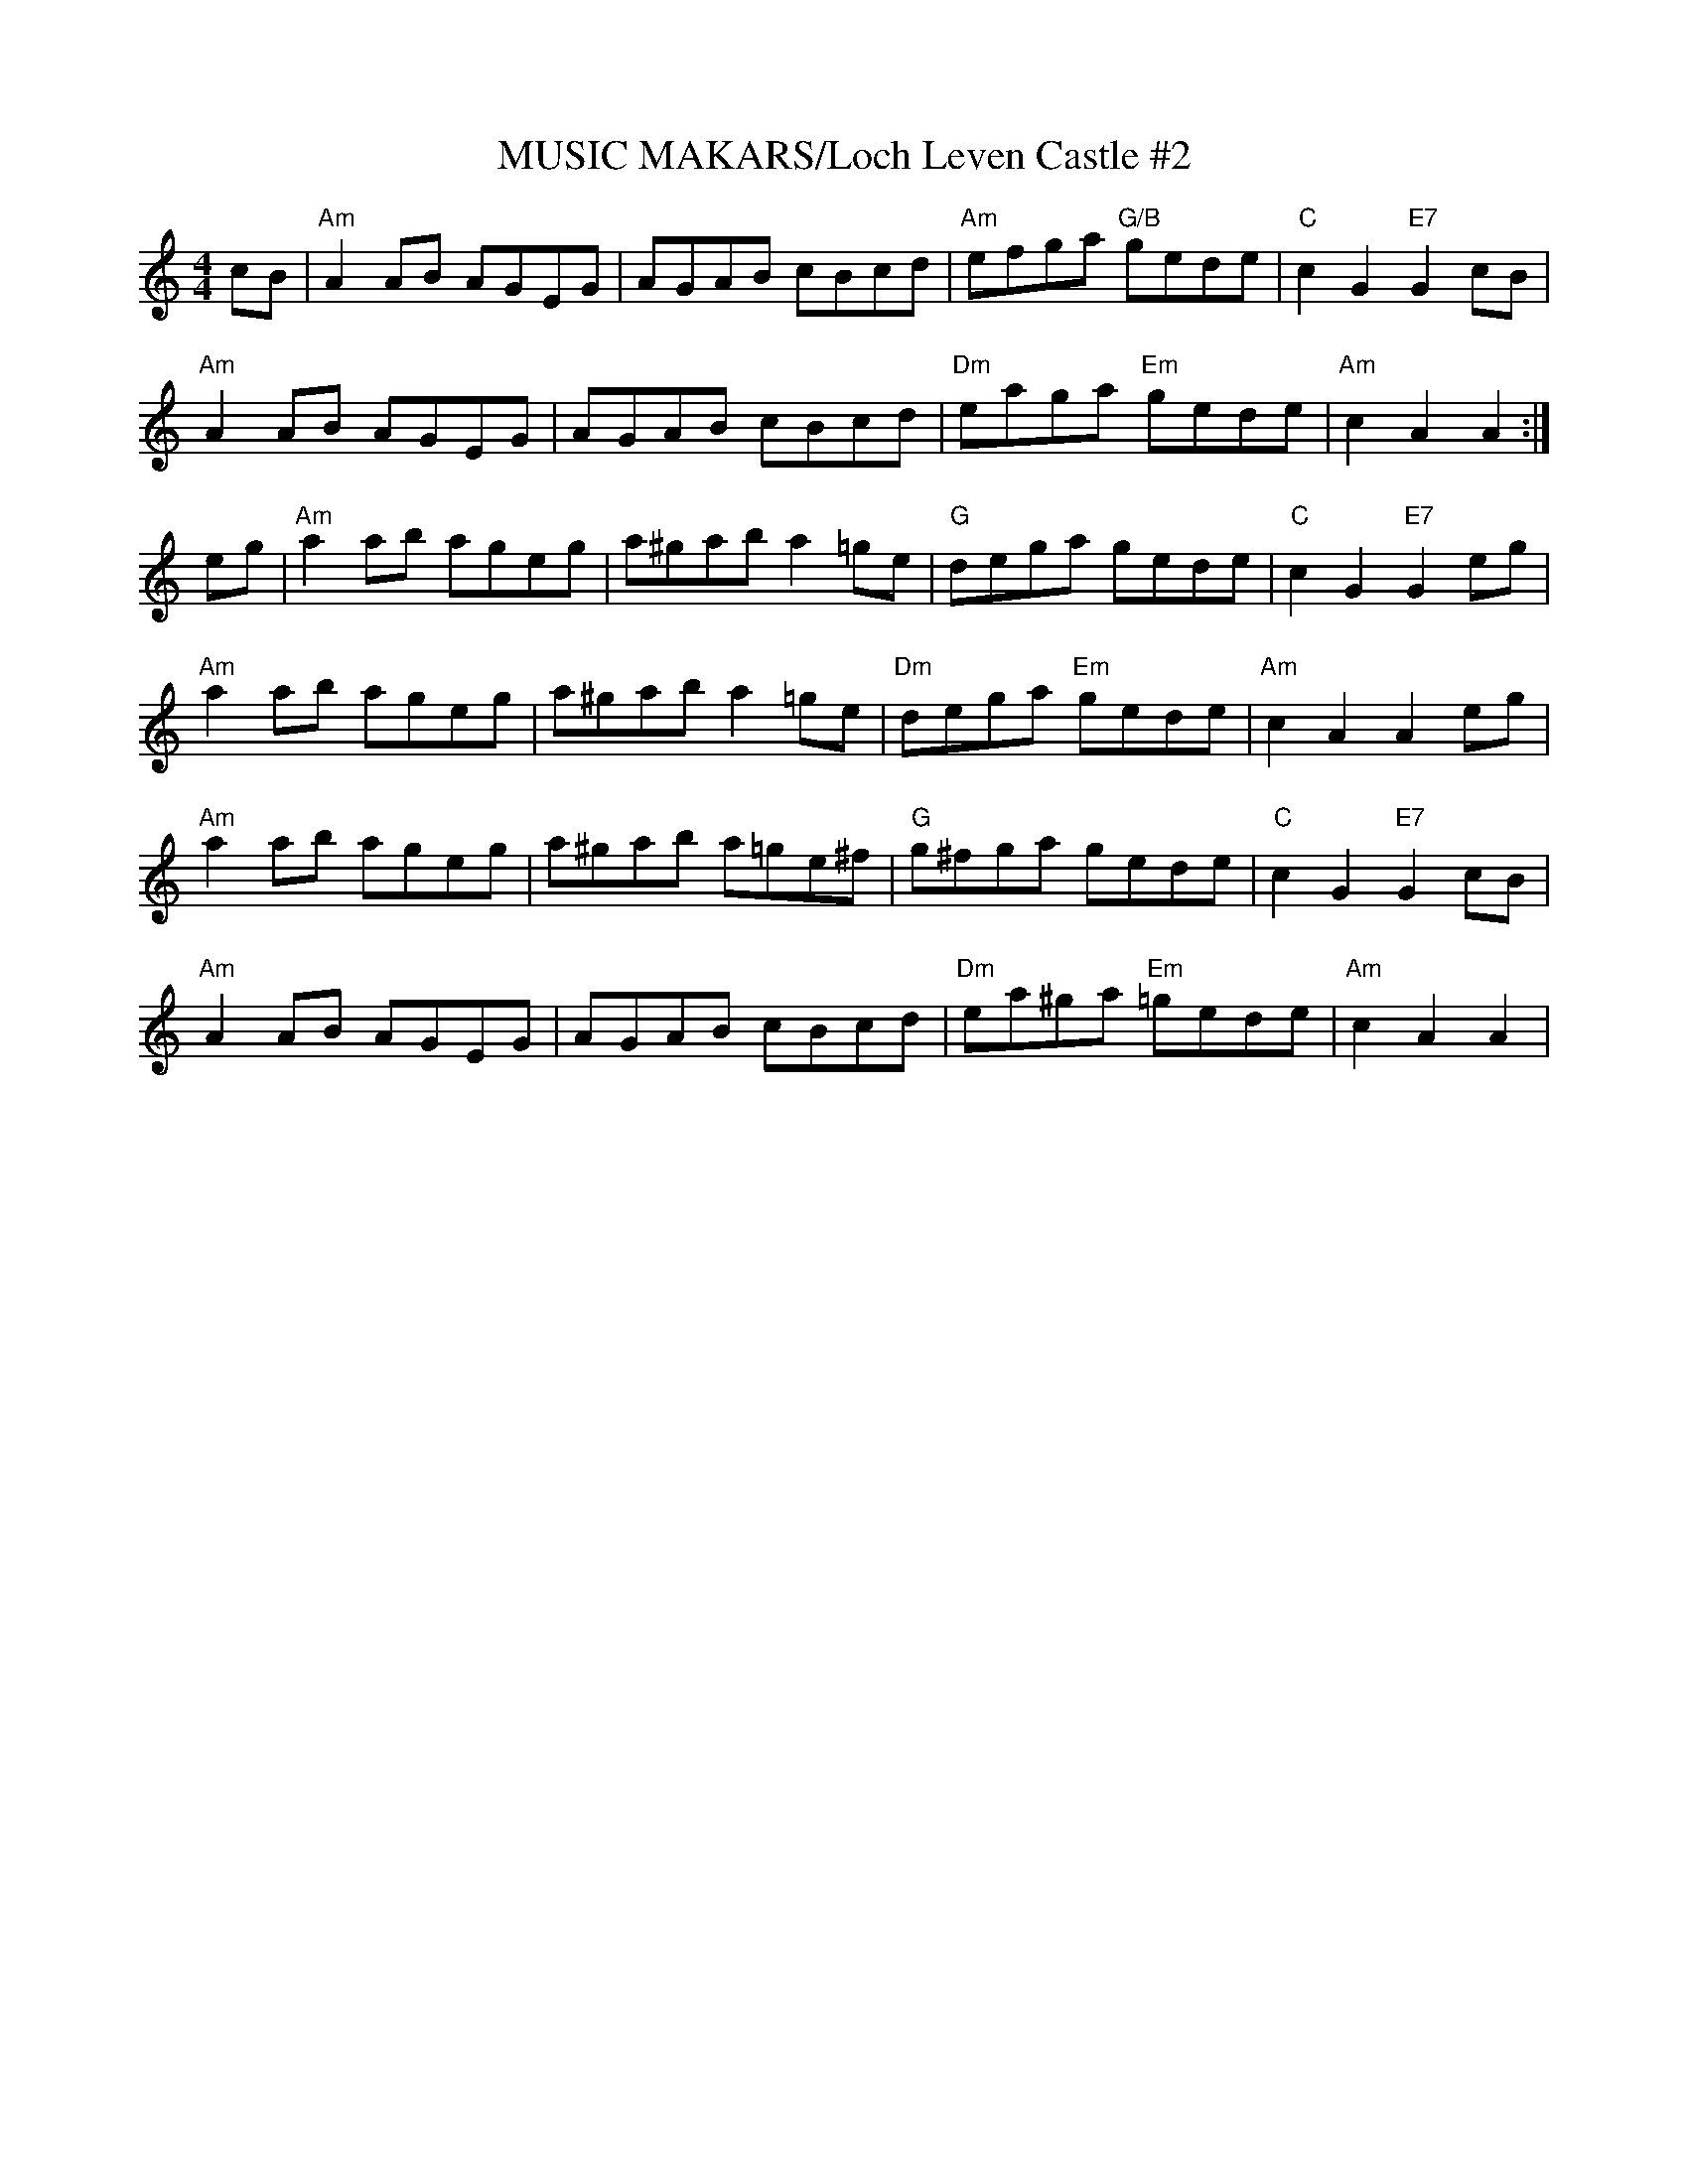 X:27
T:MUSIC MAKARS/Loch Leven Castle #2
M:4/4
S:NOV 2002 pdf file - R.S.
R:Reel
K:Am
cB|\
"Am" A2AB AGEG | AGAB cBcd    | "Am" efga  "G/B" gede | "C"  c2G2 "E7" G2cB |!
"Am" A2AB AGEG | AGAB cBcd    | "Dm" eaga  "Em"  gede | "Am" c2A2      A2  :|!
eg|"Am" a2ab ageg | a^gab a2=ge  | "G"  dega        gede | "C"  c2G2 "E7" G2eg |!
"Am" a2ab ageg |a^gab a2=ge  | "Dm" dega  "Em"  gede | "Am" c2A2 A2eg |!
"Am" a2ab ageg | a^gab a=ge^f | "G"  g^fga    gede |"C"  c2G2 "E7" G2cB |!
"Am" A2AB AGEG | AGAB cBcd    | "Dm" ea^ga "Em" =gede | "Am" c2A2 A2  |
